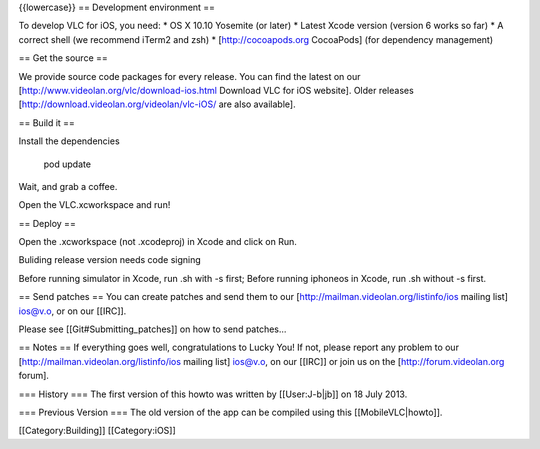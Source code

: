 {{lowercase}} == Development environment ==

To develop VLC for iOS, you need: \* OS X 10.10 Yosemite (or later) \*
Latest Xcode version (version 6 works so far) \* A correct shell (we
recommend iTerm2 and zsh) \* [http://cocoapods.org CocoaPods] (for
dependency management)

== Get the source ==

We provide source code packages for every release. You can find the
latest on our [http://www.videolan.org/vlc/download-ios.html Download
VLC for iOS website]. Older releases
[http://download.videolan.org/videolan/vlc-iOS/ are also available].

== Build it ==

Install the dependencies

   pod update

Wait, and grab a coffee.

Open the VLC.xcworkspace and run!

== Deploy ==

Open the .xcworkspace (not .xcodeproj) in Xcode and click on Run.

Buliding release version needs code signing

Before running simulator in Xcode, run .sh with -s first; Before running
iphoneos in Xcode, run .sh without -s first.

== Send patches == You can create patches and send them to our
[http://mailman.videolan.org/listinfo/ios mailing list] ios@v.o, or on
our [[IRC]].

Please see [[Git#Submitting_patches]] on how to send patches...

== Notes == If everything goes well, congratulations to Lucky You! If
not, please report any problem to our
[http://mailman.videolan.org/listinfo/ios mailing list] ios@v.o, on our
[[IRC]] or join us on the [http://forum.videolan.org forum].

=== History === The first version of this howto was written by
[[User:J-b|jb]] on 18 July 2013.

=== Previous Version === The old version of the app can be compiled
using this [[MobileVLC|howto]].

[[Category:Building]] [[Category:iOS]]
